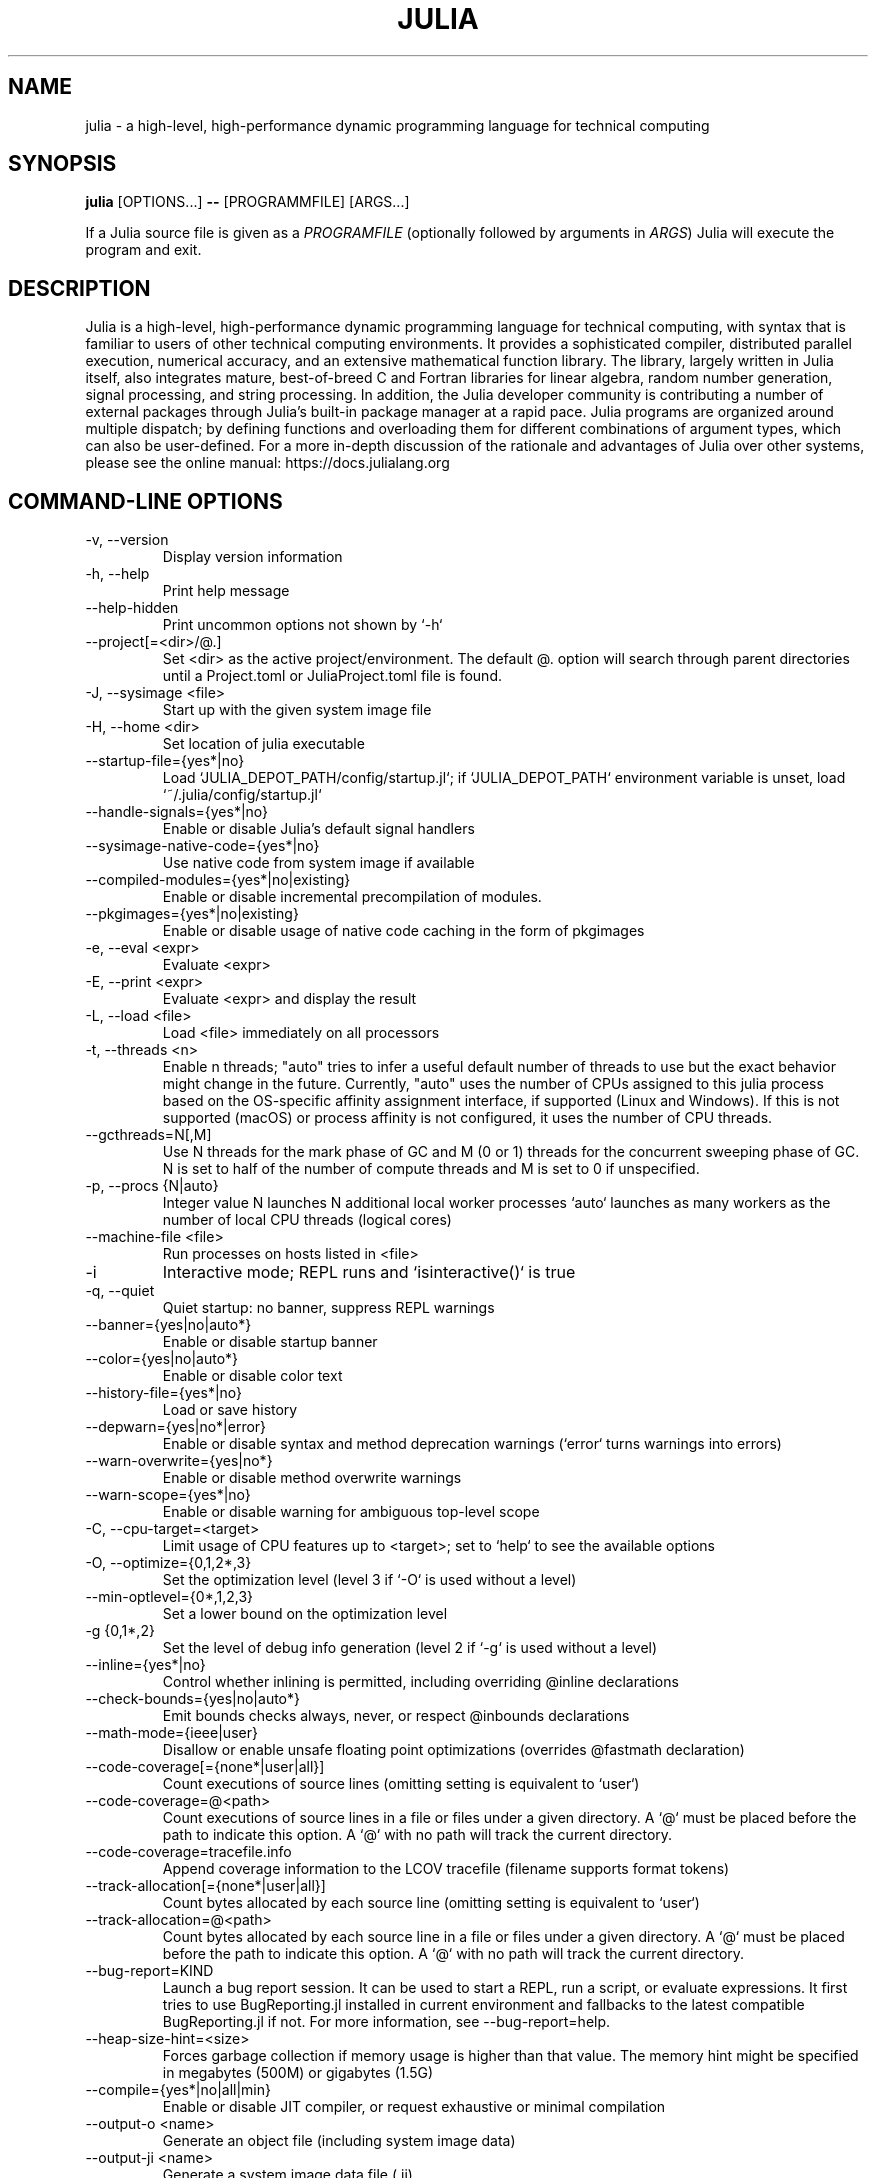 .\" To get a preview of the man page as it will actually be displayed, run
.\"
.\" > nroff -man julia.1 | less
.\"
.\" at the terminal.
.\"
.\" Suggestions and improvements very much appreciated!
.\" Nothing is too large or too small.
.\" This man page was largely taken from pre-existing sources of documentation.
.\" This is documented by comments in the man page's source.
.\"
.\" # TODOs:
.\" 1. Simple, hopefully portable way to get the man page on everyone's manpath.
.\"    (The whole point was to be able to simply `man julia`!)
.\"
.\" Possible sections to add to man page:
.\" - licensing
.\" - internet resources and/or documentation
.\" - environment
.\" - see also
.\" - diagnostics
.\" - notes

.TH JULIA 1 2023-09-01 JULIA

.\" from the front page of https://julialang.org/
.SH NAME
julia - a high-level, high-performance dynamic programming language for technical computing

.SH SYNOPSIS
\fBjulia\fR [OPTIONS...] \fB--\fR [PROGRAMMFILE] [ARGS...]

If a Julia source file is given as a \fIPROGRAMFILE\fP (optionally followed by
arguments in \fIARGS\fP) Julia will execute the program and exit.

.SH DESCRIPTION
Julia is a high-level, high-performance dynamic programming language
for technical computing, with syntax that is familiar to users
of other technical computing environments.
It provides a sophisticated compiler, distributed parallel execution,
numerical accuracy, and an extensive mathematical function library.
The library, largely written in Julia itself, also integrates mature,
best-of-breed C and Fortran libraries for linear algebra,
random number generation, signal processing, and string processing.
In addition, the Julia developer community is contributing a number of
external packages through Julia's built-in package manager at a rapid pace.
Julia programs are organized around multiple dispatch;
by defining functions and overloading them for different combinations
of argument types, which can also be user-defined.
For a more in-depth discussion of the rationale and advantages of Julia
over other systems, please see the online manual:
https://docs.julialang.org

.SH "COMMAND-LINE OPTIONS"

.TP
-v, --version
Display version information

.TP
-h, --help
Print help message

.TP
--help-hidden
Print uncommon options not shown by `-h`

.TP
--project[=<dir>/@.]
Set <dir> as the active project/environment. The default @. option will search
through parent directories until a Project.toml or JuliaProject.toml file is
found.

.TP
-J, --sysimage <file>
Start up with the given system image file

.TP
-H, --home <dir>
Set location of julia executable

.TP
--startup-file={yes*|no}
Load `JULIA_DEPOT_PATH/config/startup.jl`; if `JULIA_DEPOT_PATH`
environment variable is unset, load `~/.julia/config/startup.jl`

.TP
--handle-signals={yes*|no}
Enable or disable Julia's default signal handlers

.TP
--sysimage-native-code={yes*|no}
Use native code from system image if available

.TP
--compiled-modules={yes*|no|existing}
Enable or disable incremental precompilation of modules.

.TP
--pkgimages={yes*|no|existing}
Enable or disable usage of native code caching in the form of pkgimages

.TP
-e, --eval <expr>
Evaluate <expr>

.TP
-E, --print <expr>
Evaluate <expr> and display the result

.TP
-L, --load <file>
Load <file> immediately on all processors

.TP
-t, --threads <n>
Enable n threads; "auto" tries to infer a useful default number
of threads to use but the exact behavior might change in the future.
Currently, "auto" uses the number of CPUs assigned to this julia
process based on the OS-specific affinity assignment interface, if
supported (Linux and Windows). If this is not supported (macOS) or
process affinity is not configured, it uses the number of CPU
threads.

.TP
--gcthreads=N[,M]
Use N threads for the mark phase of GC and M (0 or 1) threads for the concurrent sweeping phase of GC.
N is set to half of the number of compute threads and M is set to 0 if unspecified.

.TP
-p, --procs {N|auto}
Integer value N launches N additional local worker processes `auto` launches as many workers
as the number of local CPU threads (logical cores)

.TP
--machine-file <file>
Run processes on hosts listed in <file>

.TP
-i
Interactive mode; REPL runs and `isinteractive()` is true

.TP
-q, --quiet
Quiet startup: no banner, suppress REPL warnings

.TP
--banner={yes|no|auto*}
Enable or disable startup banner

.TP
--color={yes|no|auto*}
Enable or disable color text

.TP
--history-file={yes*|no}
Load or save history

.TP
--depwarn={yes|no*|error}
Enable or disable syntax and method deprecation warnings (`error` turns warnings into errors)

.TP
--warn-overwrite={yes|no*}
Enable or disable method overwrite warnings

.TP
--warn-scope={yes*|no}
Enable or disable warning for ambiguous top-level scope

.TP
-C, --cpu-target=<target>
Limit usage of CPU features up to <target>; set to `help` to see the available options

.TP
-O, --optimize={0,1,2*,3}
Set the optimization level (level 3 if `-O` is used without a level)

.TP
--min-optlevel={0*,1,2,3}
Set a lower bound on the optimization level

.TP
-g {0,1*,2}
Set the level of debug info generation (level 2 if `-g` is used without a level)

.TP
--inline={yes*|no}
Control whether inlining is permitted, including overriding @inline declarations

.TP
--check-bounds={yes|no|auto*}
Emit bounds checks always, never, or respect @inbounds declarations

.TP
--math-mode={ieee|user}
Disallow or enable unsafe floating point optimizations (overrides @fastmath declaration)

.TP
--code-coverage[={none*|user|all}]
Count executions of source lines (omitting setting is equivalent to `user`)

.TP
--code-coverage=@<path>
Count executions of source lines in a file or files under a given directory. A `@` must
be placed before the path to indicate this option. A `@` with no path will track the current directory.

.TP
 --code-coverage=tracefile.info
 Append coverage information to the LCOV tracefile (filename supports format tokens)

.TP
--track-allocation[={none*|user|all}]
Count bytes allocated by each source line (omitting setting is equivalent to `user`)

.TP
--track-allocation=@<path>
Count bytes allocated by each source line in a file or files under a given directory. A `@`
must be placed before the path to indicate this option. A `@` with no path will track the current directory.

.TP
--bug-report=KIND
Launch a bug report session. It can be used to start a REPL, run a script, or evaluate
expressions. It first tries to use BugReporting.jl installed in current environment and
fallbacks to the latest compatible BugReporting.jl if not. For more information, see
--bug-report=help.

.TP
--heap-size-hint=<size>
Forces garbage collection if memory usage is higher than that value. The memory hint might be
specified in megabytes (500M) or gigabytes (1.5G)

.TP
--compile={yes*|no|all|min}
Enable or disable JIT compiler, or request exhaustive or minimal compilation

.TP
--output-o <name>
Generate an object file (including system image data)

.TP
--output-ji <name>
Generate a system image data file (.ji)

.TP
--strip-metadata
Remove docstrings and source location info from system image

.TP
--strip-ir
Remove IR (intermediate representation) of compiled functions

.TP
--output-unopt-bc <name>
Generate unoptimized LLVM bitcode (.bc)

.TP
--output-bc <name>
Generate LLVM bitcode (.bc)

.TP
--output-asm <name>
Generate an assembly file (.s)

.TP
--output-incremental={yes|no*}
Generate an incremental output file (rather than complete)

.TP
--trace-compile={stderr,name}
Print precompile statements for methods compiled during execution or save to a path

.TP
-image-codegen
Force generate code in imaging mode

.SH FILES AND ENVIRONMENT
See https://docs.julialang.org/en/v1/manual/environment-variables/

.SH BUGS
Please report any bugs using the GitHub issue tracker:
https://github.com/julialang/julia/issues?state=open

.SH AUTHORS
Contributors: https://github.com/JuliaLang/julia/graphs/contributors

.SH INTERNET RESOURCES
Website:  https://julialang.org/
.br
Documentation:  https://docs.julialang.org/
.br
Downloads:  https://julialang.org/downloads/

.SH LICENSING
Julia is an open-source project. It is made available under the MIT license.
